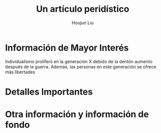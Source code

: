 :PROPERTIES:
:ID:       18FB3A9C-2F5C-4E2A-86A5-81CD9DA54E42
:END:
#+title: Un artículo peridístico
#+author: Houjun Liu

* Información de Mayor Interés
Individualismo proliferó en la generación X debido de la dentón aumento después de la guerra. Además, las personas en este generación se ofrece más libertades
* Detalles Importantes
* Otra información y información de fondo

